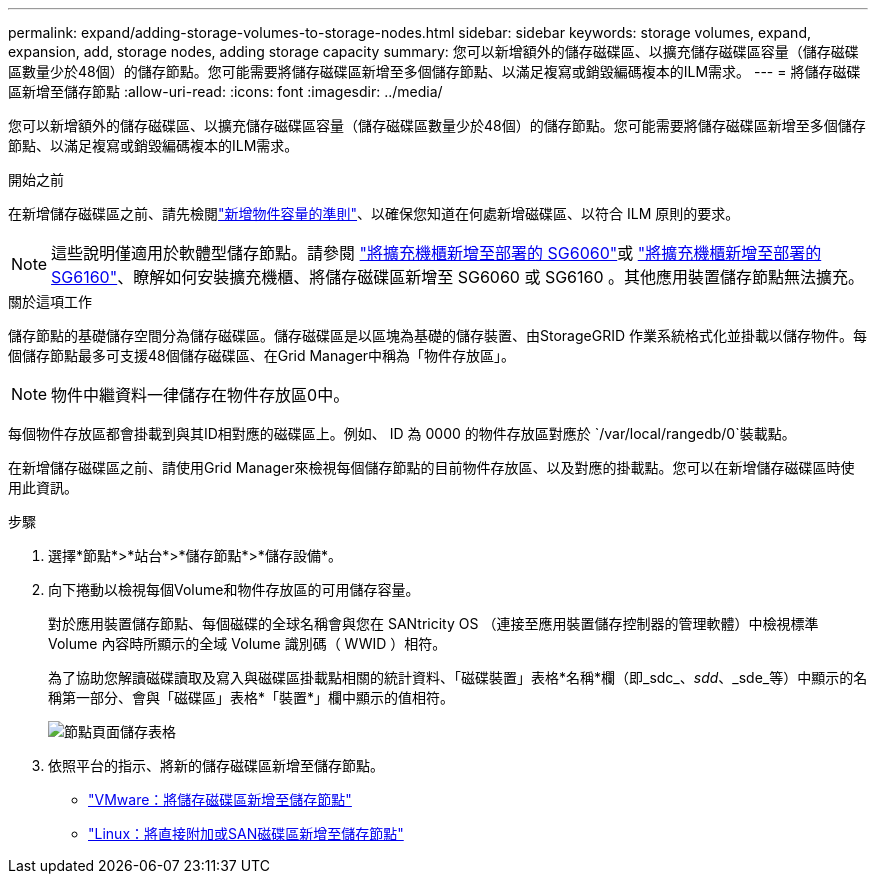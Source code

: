---
permalink: expand/adding-storage-volumes-to-storage-nodes.html 
sidebar: sidebar 
keywords: storage volumes, expand, expansion, add, storage nodes, adding storage capacity 
summary: 您可以新增額外的儲存磁碟區、以擴充儲存磁碟區容量（儲存磁碟區數量少於48個）的儲存節點。您可能需要將儲存磁碟區新增至多個儲存節點、以滿足複寫或銷毀編碼複本的ILM需求。 
---
= 將儲存磁碟區新增至儲存節點
:allow-uri-read: 
:icons: font
:imagesdir: ../media/


[role="lead"]
您可以新增額外的儲存磁碟區、以擴充儲存磁碟區容量（儲存磁碟區數量少於48個）的儲存節點。您可能需要將儲存磁碟區新增至多個儲存節點、以滿足複寫或銷毀編碼複本的ILM需求。

.開始之前
在新增儲存磁碟區之前、請先檢閱link:guidelines-for-adding-object-capacity.html["新增物件容量的準則"]、以確保您知道在何處新增磁碟區、以符合 ILM 原則的要求。


NOTE: 這些說明僅適用於軟體型儲存節點。請參閱 https://docs.netapp.com/us-en/storagegrid-appliances/sg6000/adding-expansion-shelf-to-deployed-sg6060.html["將擴充機櫃新增至部署的 SG6060"^]或 https://docs.netapp.com/us-en/storagegrid-appliances/sg6100/adding-expansion-shelf-to-deployed-sg6160.html["將擴充機櫃新增至部署的 SG6160"^]、瞭解如何安裝擴充機櫃、將儲存磁碟區新增至 SG6060 或 SG6160 。其他應用裝置儲存節點無法擴充。

.關於這項工作
儲存節點的基礎儲存空間分為儲存磁碟區。儲存磁碟區是以區塊為基礎的儲存裝置、由StorageGRID 作業系統格式化並掛載以儲存物件。每個儲存節點最多可支援48個儲存磁碟區、在Grid Manager中稱為「物件存放區」。


NOTE: 物件中繼資料一律儲存在物件存放區0中。

每個物件存放區都會掛載到與其ID相對應的磁碟區上。例如、 ID 為 0000 的物件存放區對應於 `/var/local/rangedb/0`裝載點。

在新增儲存磁碟區之前、請使用Grid Manager來檢視每個儲存節點的目前物件存放區、以及對應的掛載點。您可以在新增儲存磁碟區時使用此資訊。

.步驟
. 選擇*節點*>*站台*>*儲存節點*>*儲存設備*。
. 向下捲動以檢視每個Volume和物件存放區的可用儲存容量。
+
對於應用裝置儲存節點、每個磁碟的全球名稱會與您在 SANtricity OS （連接至應用裝置儲存控制器的管理軟體）中檢視標準 Volume 內容時所顯示的全域 Volume 識別碼（ WWID ）相符。

+
為了協助您解讀磁碟讀取及寫入與磁碟區掛載點相關的統計資料、「磁碟裝置」表格*名稱*欄（即_sdc_、_sdd_、_sde_等）中顯示的名稱第一部分、會與「磁碟區」表格*「裝置*」欄中顯示的值相符。

+
image::../media/nodes_page_storage_tables_vol_expansion.png[節點頁面儲存表格]

. 依照平台的指示、將新的儲存磁碟區新增至儲存節點。
+
** link:vmware-adding-storage-volumes-to-storage-node.html["VMware：將儲存磁碟區新增至儲存節點"]
** link:linux-adding-direct-attached-or-san-volumes-to-storage-node.html["Linux：將直接附加或SAN磁碟區新增至儲存節點"]



